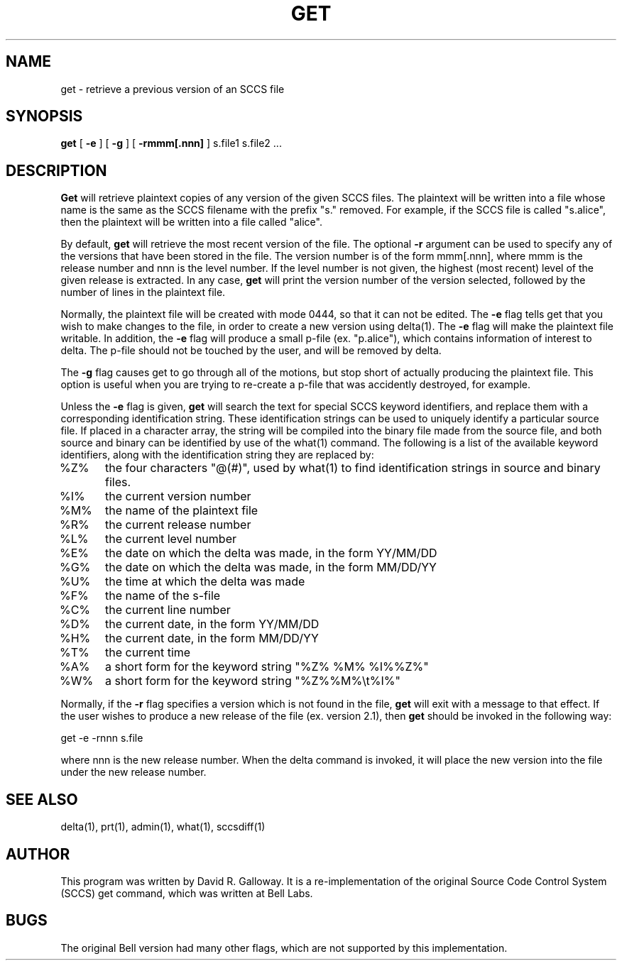 .TH GET 1
.SH  NAME
get \- retrieve a previous version of an SCCS file
.SH SYNOPSIS
.B get
[
.B -e
]
[
.B -g
]
[
.B -rmmm[.nnn]
]
s.file1 s.file2 ...
.SH DESCRIPTION
.B Get
will retrieve plaintext copies of any version of the given SCCS files.
The plaintext will be written into a file whose name is the same as
the SCCS filename with the prefix "s." removed.
For example, if the SCCS file is called "s.alice", then the plaintext
will be written into a file called "alice".
.PP
By default,
.B get
will retrieve the most recent version of the file.
The optional
.B -r
argument can be used to specify any of the versions that have been stored in
the file.
The version number is of the form mmm[.nnn],
where mmm is the release number and nnn is the level number.
If the level number is not given, the highest (most recent) level of the
given release is extracted.
In any case,
.B get
will print the version number of the version selected, followed by the
number of lines in the plaintext file.
.PP
Normally, the plaintext file will be created with mode 0444, so that
it can not be edited.
The 
.B -e
flag
tells get that you wish to make changes to the file, in order to create
a new version using delta(1).
The
.B -e
flag will make the plaintext file writable.
In addition, the
.B -e
flag will produce a small p-file (ex. "p.alice"), which contains
information of interest to delta.
The p-file should not be touched by the user, and will be removed by delta.
.PP
The 
.B -g
flag causes get to go through all of the motions, but stop short of
actually producing the plaintext file.
This option is useful when you are trying to re-create a p-file that was
accidently destroyed, for example.
.PP
Unless the
.B -e
flag is given,
.B get
will search the text for special SCCS keyword identifiers, and
replace them with a corresponding identification string.
These identification strings can be used to uniquely identify a particular
source file.
If placed in a character array, the string will be compiled into the binary
file made from the source file, and both source and binary can be identified
by use of the what(1) command.
The following is a list of the available keyword identifiers, along with
the identification string they are replaced by:
.TP 5
%Z%
the four characters "@(#)", used by what(1) to find identification strings in source and binary
files.
.TP 5
%I%
the current version number
.TP 5
%M%
the name of the plaintext file
.TP 5
%R%
the current release number
.TP 5
%L%
the current level number
.TP 5
%E%
the date on which the delta was made, in the form YY/MM/DD
.TP 5
%G%
the date on which the delta was made, in the form MM/DD/YY
.TP 5
%U%
the time at which the delta was made
.TP 5
%F%
the name of the s-file
.TP 5
%C%
the current line number
.TP 5
%D%
the current date, in the form YY/MM/DD
.TP 5
%H%
the current date, in the form MM/DD/YY
.TP 5
%T%
the current time
.TP 5
%A%
a short form for the keyword string "%Z% %M% %I%%Z%"
.TP 5
%W%
a short form for the keyword string "%Z%%M%\\t%I%"
.PP
Normally, if the
.B -r
flag specifies a version which is not found in the file,
.B get
will exit with a message to that effect.
If the user wishes to produce a new release of the file (ex. version 2.1), then
.B get
should be invoked in the following way:
.sp
.ti +5
.nf
get -e -rnnn s.file
.fi
.sp
where nnn is the new release number.
When the delta command is invoked, it will place the new version into the file
under the new release number.
.SH "SEE ALSO"
delta(1), prt(1), admin(1), what(1), sccsdiff(1)
.SH AUTHOR
This program was written by David R. Galloway.
It is a re-implementation of the original Source
Code Control System (SCCS)
get command, which was written at Bell Labs.
.SH BUGS
The original Bell version had many other flags, which are not
supported by this implementation.
